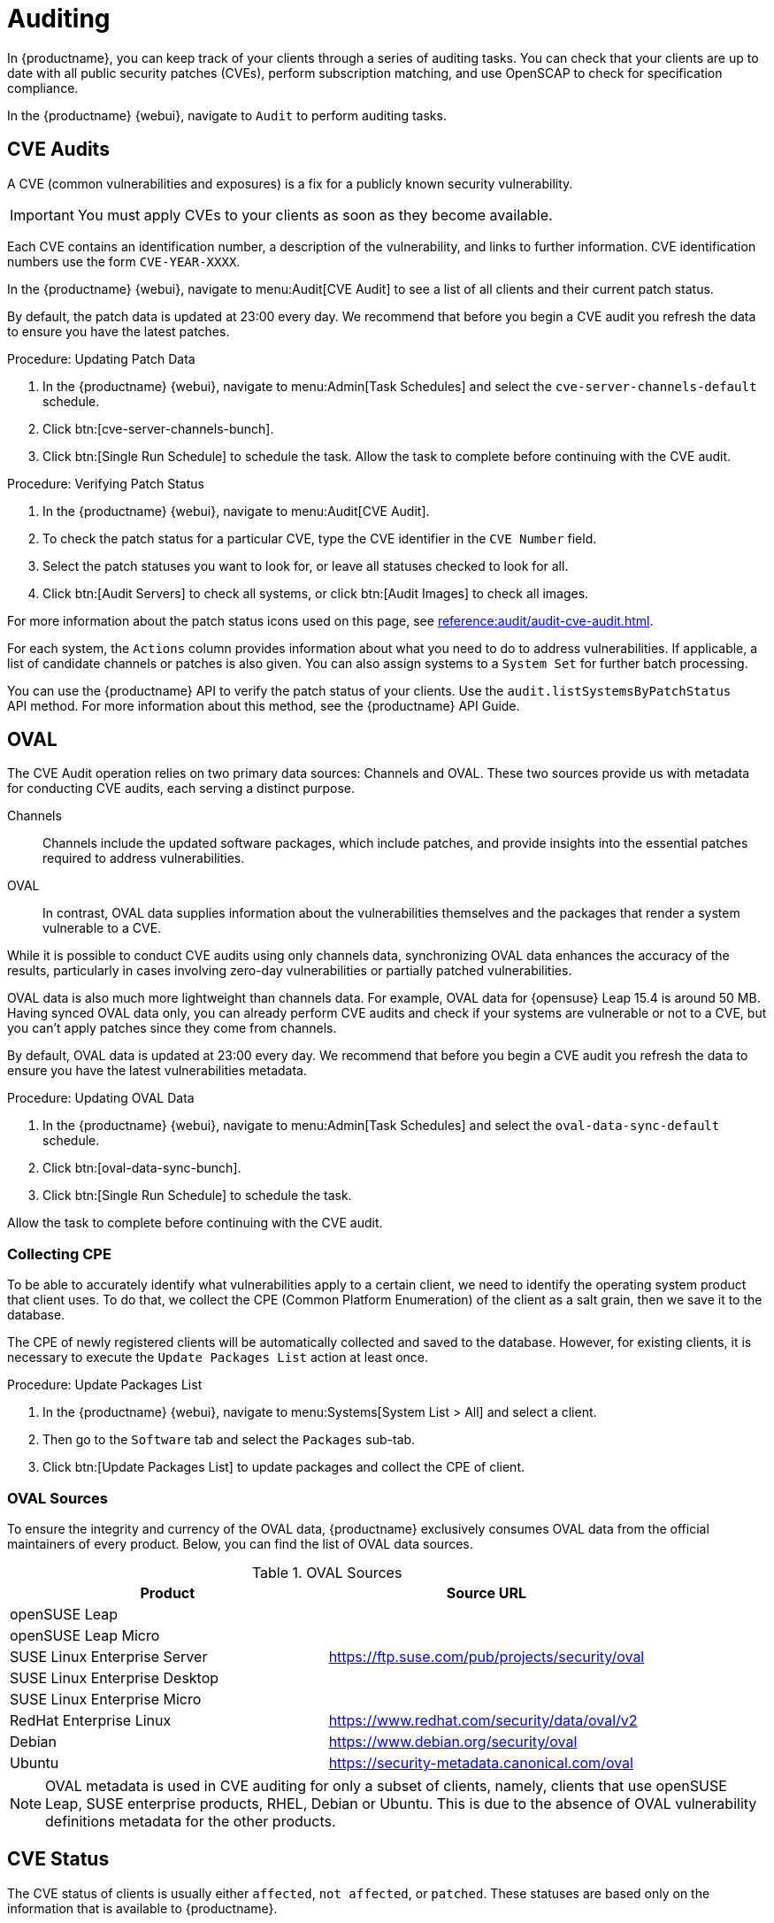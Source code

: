 [[auditing]]
= Auditing

In {productname}, you can keep track of your clients through a series of auditing tasks.
You can check that your clients are up to date with all public security patches (CVEs), perform subscription matching, and use OpenSCAP to check for specification compliance.

In the {productname} {webui}, navigate to [guimenu]``Audit`` to perform auditing tasks.



// This probably needs to be broken into sub-sections. --LKB 20200205


== CVE Audits

A CVE (common vulnerabilities and exposures) is a fix for a publicly known security vulnerability.

[IMPORTANT]
====
You must apply CVEs to your clients as soon as they become available.
====

Each CVE contains an identification number, a description of the vulnerability, and links to further information.
CVE identification numbers use the form ``CVE-YEAR-XXXX``.

In the {productname} {webui}, navigate to menu:Audit[CVE Audit] to see a list of all clients and their current patch status.

By default, the patch data is updated at 23:00 every day.
We recommend that before you begin a CVE audit you refresh the data to ensure you have the latest patches.

.Procedure: Updating Patch Data
. In the {productname} {webui}, navigate to menu:Admin[Task Schedules] and select the ``cve-server-channels-default`` schedule.
. Click btn:[cve-server-channels-bunch].
. Click btn:[Single Run Schedule] to schedule the task.
Allow the task to complete before continuing with the CVE audit.

.Procedure: Verifying Patch Status
. In the {productname} {webui}, navigate to menu:Audit[CVE Audit].
. To check the patch status for a particular CVE, type the CVE identifier in the [guimenu]``CVE Number`` field.
. Select the patch statuses you want to look for, or leave all statuses checked to look for all.
. Click btn:[Audit Servers] to check all systems, or click btn:[Audit Images] to check all images.

For more information about the patch status icons used on this page, see xref:reference:audit/audit-cve-audit.adoc[].

For each system, the [guimenu]``Actions`` column provides information about what you need to do to address vulnerabilities.
If applicable, a list of candidate channels or patches is also given.
You can also assign systems to a [guimenu]``System Set`` for further batch processing.

You can use the {productname} API to verify the patch status of your clients.
Use the ``audit.listSystemsByPatchStatus`` API method.
For more information about this method, see the {productname} API Guide.

== OVAL
The CVE Audit operation relies on two primary data sources: Channels and OVAL.
These two sources provide us with metadata for conducting CVE audits, each serving a distinct purpose.

Channels::
Channels include the updated software packages, which include patches, and provide insights into the essential patches required to address vulnerabilities.

OVAL::
In contrast, OVAL data supplies information about the vulnerabilities themselves and the packages that render a system vulnerable to a CVE.

While it is possible to conduct CVE audits using only channels data, synchronizing OVAL data enhances the accuracy of the results, particularly in cases involving zero-day vulnerabilities or partially patched vulnerabilities.

OVAL data is also much more lightweight than channels data.
For example, OVAL data for {opensuse} Leap 15.4 is around 50{nbsp}MB.
Having synced OVAL data only, you can already perform CVE audits and check if your systems are vulnerable or not to a CVE, but you can't apply patches since they come from channels.

By default, OVAL data is updated at 23:00 every day.
We recommend that before you begin a CVE audit you refresh the data to ensure you have the latest vulnerabilities metadata.

.Procedure: Updating OVAL Data
. In the {productname} {webui}, navigate to menu:Admin[Task Schedules] and select the ``oval-data-sync-default`` schedule.
. Click btn:[oval-data-sync-bunch].
. Click btn:[Single Run Schedule] to schedule the task.

Allow the task to complete before continuing with the CVE audit.

=== Collecting CPE

To be able to accurately identify what vulnerabilities apply to a certain client, we need to identify the operating system product that client uses. To do that, we collect the CPE (Common Platform Enumeration) of the client as a salt grain, then we save it to the database.

The CPE of newly registered clients will be automatically collected and saved to the database.
However, for existing clients, it is necessary to execute the ``Update Packages List`` action at least once.

.Procedure: Update Packages List
. In the {productname} {webui}, navigate to menu:Systems[System List > All] and select a client.
. Then go to the [guimenu]``Software`` tab and select the [guimenu]``Packages`` sub-tab.
. Click btn:[Update Packages List] to update packages and collect the CPE of client.

=== OVAL Sources

To ensure the integrity and currency of the OVAL data, {productname} exclusively consumes OVAL data from the official maintainers of every product. Below, you can find the list of OVAL data sources.

[[oval-sources]]
[cols="1,1", options="header"]
.OVAL Sources
|===
| Product | Source URL
| openSUSE Leap .5+.^| https://ftp.suse.com/pub/projects/security/oval
| openSUSE Leap Micro
| SUSE Linux Enterprise Server
| SUSE Linux Enterprise Desktop
| SUSE Linux Enterprise Micro
| RedHat Enterprise Linux | https://www.redhat.com/security/data/oval/v2
| Debian | https://www.debian.org/security/oval
| Ubuntu | https://security-metadata.canonical.com/oval
|===


[NOTE]
====
OVAL metadata is used in CVE auditing for only a subset of clients, namely, clients that use openSUSE Leap, SUSE enterprise products, RHEL, Debian or Ubuntu. This is due to the absence of OVAL vulnerability definitions metadata for the other products.
====

== CVE Status

The CVE status of clients is usually either ``affected``, ``not affected``, or ``patched``.
These statuses are based only on the information that is available to {productname}.

Within {productname}, these definitions apply:

System affected by a certain vulnerability::
A system which has an installed package with version lower than the version of the same package in a relevant patch marked for the vulnerability.

System not affected by a certain vulnerability::
A system which has no installed package that is also in a relevant patch marked for the vulnerability.

System patched for a certain vulnerability::
A system which has an installed package with version equal to or greater than the version of the same package in a relevant patch marked for the vulnerability.

Relevant patch::
A patch known by {productname} in a relevant channel.

Relevant channel::
A channel managed by {productname}, which is either assigned to the system, the original of a cloned channel which is assigned to the system, a channel linked to a product which is installed on the system or a past or future service pack channel for the system.

[NOTE]
====
Because of the definitions used within {productname}, CVE audit results might be incorrect in some circumstances.
For example, unmanaged channels, unmanaged packages, or non-compliant systems might report incorrectly.
====

